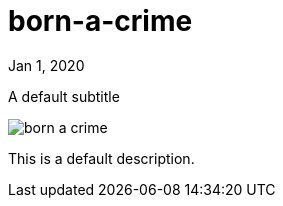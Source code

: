 = born-a-crime

[.date]
Jan 1, 2020

[.subtitle]
A default subtitle

[.hero]
image::/books/born-a-crime.jpg[]

This is a default description.
